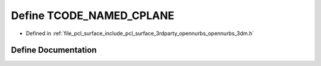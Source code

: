 .. _exhale_define_opennurbs__3dm_8h_1aa3cb1e82d72fb262df91a77b5cdf0584:

Define TCODE_NAMED_CPLANE
=========================

- Defined in :ref:`file_pcl_surface_include_pcl_surface_3rdparty_opennurbs_opennurbs_3dm.h`


Define Documentation
--------------------


.. doxygendefine:: TCODE_NAMED_CPLANE
